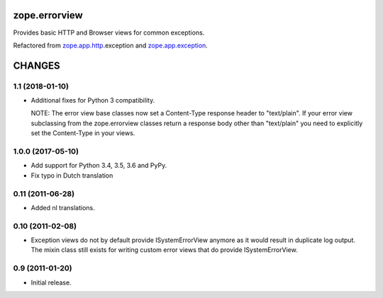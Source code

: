 ==============
zope.errorview
==============

Provides basic HTTP and Browser views for common exceptions.

Refactored from `zope.app.http`_.exception and `zope.app.exception`_.

.. _`zope.app.http`: http://pypi.python.org/pypi/zope.app.http
.. _`zope.app.exception`: http://pypi.python.org/pypi/zope.app.exception


=========
 CHANGES
=========

1.1 (2018-01-10)
================

- Additional fixes for Python 3 compatibility.

  NOTE: The error view base classes now set a Content-Type response header to
  "text/plain". If your error view subclassing from the zope.errorview classes
  return a response body other than "text/plain" you need to explicitly set
  the Content-Type in your views.

1.0.0 (2017-05-10)
==================

- Add support for Python 3.4, 3.5, 3.6 and PyPy.

- Fix typo in Dutch translation

0.11 (2011-06-28)
=================

- Added nl translations.

0.10 (2011-02-08)
=================

- Exception views do not by default provide ISystemErrorView anymore as it
  would result in duplicate log output. The mixin class still exists for
  writing custom error views that do provide ISystemErrorView.

0.9 (2011-01-20)
================

- Initial release.


